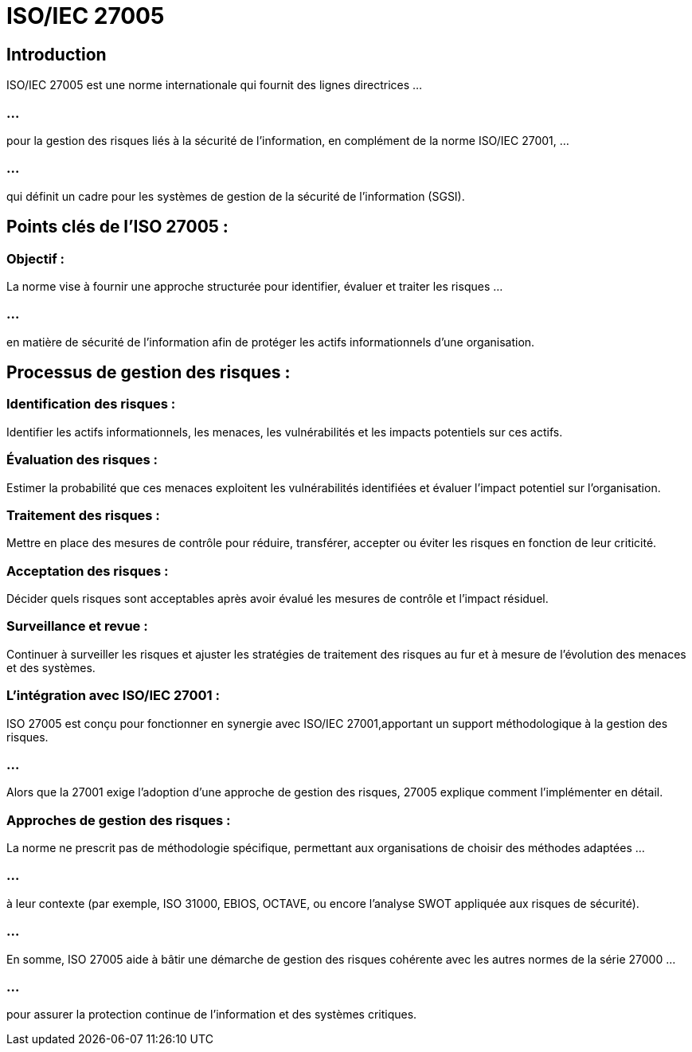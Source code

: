 = ISO/IEC 27005
:revealjs_theme: beige
:source-highlighter: highlight.js
:icons: font

== Introduction

ISO/IEC 27005 est une norme internationale qui fournit des lignes directrices ...

=== ...

pour la gestion des risques liés à la sécurité de l'information, en complément de la norme ISO/IEC 27001, ...

=== ...

qui définit un cadre pour les systèmes de gestion de la sécurité de l'information (SGSI).

== Points clés de l'ISO 27005 :

=== Objectif : 

La norme vise à fournir une approche structurée pour identifier, évaluer et traiter les risques ...

=== ...

en matière de sécurité de l'information afin de protéger les actifs informationnels d'une organisation.

== Processus de gestion des risques :

=== Identification des risques : 

Identifier les actifs informationnels, les menaces, les vulnérabilités et les impacts potentiels sur ces actifs.

=== Évaluation des risques : 

Estimer la probabilité que ces menaces exploitent les vulnérabilités identifiées et évaluer l'impact potentiel sur l'organisation.


=== Traitement des risques : 

Mettre en place des mesures de contrôle pour réduire, transférer, accepter ou éviter les risques en fonction de leur criticité.


=== Acceptation des risques : 

Décider quels risques sont acceptables après avoir évalué les mesures de contrôle et l'impact résiduel.

=== Surveillance et revue : 

Continuer à surveiller les risques et ajuster les stratégies de traitement des risques au fur et à mesure de l'évolution des menaces et des systèmes.

=== L'intégration avec ISO/IEC 27001 : 


ISO 27005 est conçu pour fonctionner en synergie avec ISO/IEC 27001,apportant un support méthodologique à la gestion des risques. 

=== ...

Alors que la 27001 exige l'adoption d'une approche de gestion des risques, 27005 explique comment l'implémenter en détail.

=== Approches de gestion des risques : 

La norme ne prescrit pas de méthodologie spécifique, permettant aux organisations de choisir des méthodes adaptées ...

=== ...

à leur contexte (par exemple, ISO 31000, EBIOS, OCTAVE, ou encore l'analyse SWOT appliquée aux risques de sécurité).

=== ...

En somme, ISO 27005 aide à bâtir une démarche de gestion des risques cohérente avec les autres normes de la série 27000 ...

=== ...

pour assurer la protection continue de l'information et des systèmes critiques.









